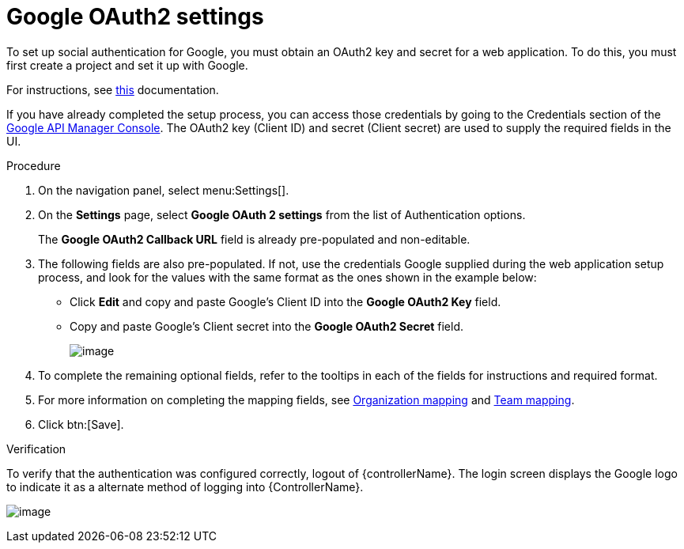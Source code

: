 [id="proc-controller-google-oauth2-settings"]

= Google OAuth2 settings

To set up social authentication for Google, you must obtain an OAuth2 key and secret for a web application. 
To do this, you must first create a project and set it up with Google. 

For instructions, see link:https://support.google.com/googleapi/answer/6158849[this] documentation.

If you have already completed the setup process, you can access those credentials by going to the Credentials section of the
link:https://console.developers.google.com/[Google API Manager Console]. 
The OAuth2 key (Client ID) and secret (Client secret) are used to supply the required fields in the UI.

.Procedure
. On the navigation panel, select menu:Settings[].
. On the *Settings* page, select *Google OAuth 2 settings* from the list of Authentication options.
+
The *Google OAuth2 Callback URL* field is already pre-populated and non-editable.

. The following fields are also pre-populated. 
If not, use the credentials Google supplied during the web application setup process, and look for the values with the same format as the ones shown in the example below:

* Click *Edit* and copy and paste Google's Client ID into the *Google OAuth2 Key* field.
* Copy and paste Google's Client secret into the *Google OAuth2 Secret* field.
+
image:configure-controller-auth-google.png[image]

. To complete the remaining optional fields, refer to the tooltips in each of the fields for instructions and required format.
. For more information on completing the mapping fields, see xref:proc-controller-organization-mapping[Organization mapping] and xref:proc-controller-team-mapping[Team mapping].
. Click btn:[Save].

.Verification
To verify that the authentication was configured correctly, logout of {controllerName}.
The login screen displays the Google logo to indicate it as a alternate method of logging into {ControllerName}.

image:configure-controller-auth-google-logo.png[image]
